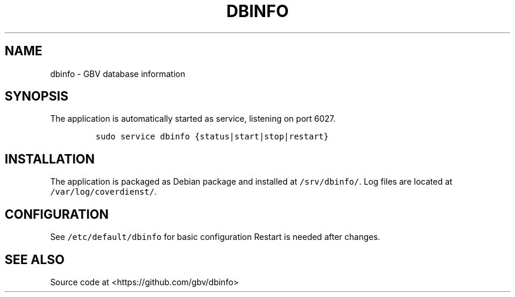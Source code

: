 .TH "DBINFO" "1" "" "Manual" ""
.SH NAME
.PP
dbinfo \- GBV database information
.SH SYNOPSIS
.PP
The application is automatically started as service, listening on port
6027.
.IP
.nf
\f[C]
sudo\ service\ dbinfo\ {status|start|stop|restart}
\f[]
.fi
.SH INSTALLATION
.PP
The application is packaged as Debian package and installed at
\f[C]/srv/dbinfo/\f[].
Log files are located at \f[C]/var/log/coverdienst/\f[].
.SH CONFIGURATION
.PP
See \f[C]/etc/default/dbinfo\f[] for basic configuration Restart is
needed after changes.
.SH SEE ALSO
.PP
Source code at <https://github.com/gbv/dbinfo>
